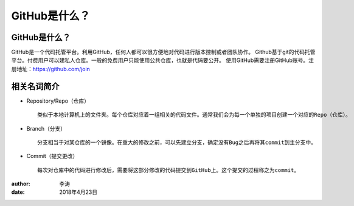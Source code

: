 GitHub是什么？
===============

GitHub是什么？
-------------

GitHub是一个代码托管平台。利用GitHub，任何人都可以很方便地对代码进行版本控制或者团队协作。
Github基于git的代码托管平台。付费用户可以建私人仓库。一般的免费用户只能使用公共仓库，也就是代码要公开。
使用GitHub需要注册GitHub账号。注册地址：https://github.com/join

相关名词简介
-------------

* Repository/Repo（仓库）
  ::
    类似于本地计算机上的文件夹。每个仓库对应着一组相关的代码文件。通常我们会为每一个单独的项目创建一个对应的Repo（仓库）。
  |repo|

* Branch（分支）
  ::
    分支相当于对某仓库的一个镜像。在重大的修改之前，可以先建立分支，确定没有Bug之后再将其commit到主分支中。
  |branch|

* Commit（提交更改）
  ::
    每次对仓库中的代码进行修改后，需要将这部分修改的代码提交到GitHub上。这个提交的过程称之为commit。
  |commit|  

:author:
        李涛

:date:
        2018年4月23日

.. |repo| image:: image/create-new-repo.png
.. |branch| image:: image/readme-edits.gif
.. |commit| image:: image/commit.png